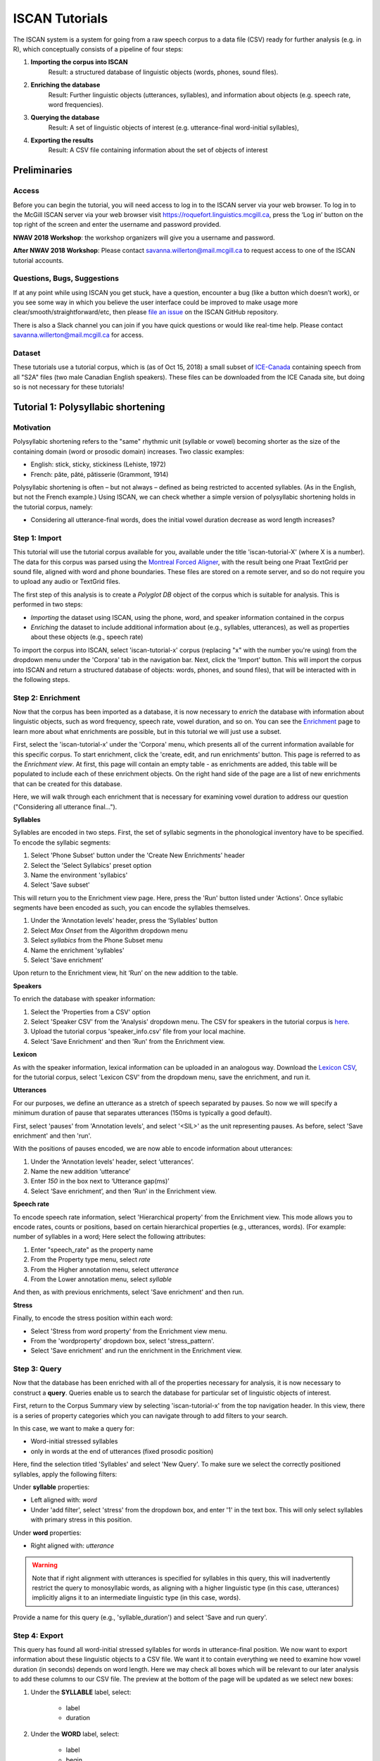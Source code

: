 .. _`Montreal Forced Aligner`: https://github.com/MontrealCorpusTools/Montreal-Forced-Aligner
.. _`here`: http://spade.glasgow.ac.uk/wp-content/uploads/2018/07/speaker_info.csv
.. _`Lexicon CSV`: http://spade.glasgow.ac.uk/wp-content/uploads/2018/10/iscan_lexicon.csv
.. _`Enriching`: https://polyglot-server.readthedocs.io/en/latest/enrichment_iscan.html
.. _`Enrichment`: https://polyglot-server.readthedocs.io/en/latest/enrichment_iscan.html
.. _`Praat script`: https://raw.githubusercontent.com/MontrealCorpusTools/SPADE/master/Common/sibilant_jane_optimized.praat
.. _`FAVE`: https://github.com/JoFrhwld/FAVE/wiki/FAVE-align
.. _`ISCAN_Prototypes`: http://spade.glasgow.ac.uk/wp-content/uploads/2018/08/ICECAN_prototypes.csv

.. _tutorials_iscan:

***************
ISCAN Tutorials
***************

The ISCAN system is a system for going from a raw speech corpus to a data file (CSV) ready for further analysis (e.g. in R), which conceptually consists of a pipeline of four steps:

1. **Importing the corpus into ISCAN**
	Result: a structured database of linguistic objects (words, phones, sound files).
2. **Enriching the database**
	Result: Further linguistic objects (utterances, syllables), and information about objects (e.g. speech rate, word frequencies).
3. **Querying the database**
	Result: A set of linguistic objects of interest (e.g. utterance-final word-initial syllables),
4. **Exporting the results**
	Result: A CSV file containing information about the set of objects of interest


Preliminaries
=============


Access
------

Before you can begin the tutorial, you will need access to log in to
the ISCAN server via your web browser. To log in to the McGill ISCAN
server via your web browser visit
https://roquefort.linguistics.mcgill.ca, press the ‘Log in’ button on
the top right of the screen and enter the username and password
provided.

**NWAV 2018 Workshop**: the workshop organizers will give you a username
and password.

**After NWAV 2018 Workshop**: Please contact
savanna.willerton@mail.mcgill.ca to request access to one of the ISCAN
tutorial accounts.

.. To use ISCAN you need to get a username and password from whoever the administrator for the server is. For now, the only ISCAN server is at McGill, so the first step is to contact Vanna (On Slack in the #iscan-help channel or email to savanna.willerton@mail.mcgill.ca) to request access, who will provide you with a username and password.




Questions, Bugs, Suggestions
----------------------------

If at any point while using ISCAN you get stuck, have a question,
encounter a bug (like a button which doesn’t work), or you see some
way in which you believe the user interface could be improved to make
usage more clear/smooth/straightforward/etc, then please `file an issue <https://github.com/MontrealCorpusTools/iscan-server/issues/>`_
on the ISCAN GitHub repository.

There is also a Slack channel you can join if you have quick questions
or would like real-time help. Please contact
savanna.willerton@mail.mcgill.ca for access.

.. TODO: public-facing page on "Getting Help and Giving Feedback" (we
   currently only have a project-internal page). please see ISCAN – Getting Help and Giving Feedback (link TODO).


Dataset
--------

These tutorials use a tutorial corpus, which is (as of Oct 15, 2018) a
small subset of `ICE-Canada
<https://dataverse.library.ualberta.ca/dataverse/VOICE>`_ containing
speech from all "S2A" files (two male Canadian English speakers).
These files can be downloaded from the ICE Canada site, but doing so
is not necessary for these tutorials!

   
Tutorial 1: Polysyllabic shortening
===================================


Motivation
----------

Polysyllabic shortening refers to the "same" rhythmic unit (syllable or vowel) becoming shorter as the size of the containing domain (word or prosodic domain) increases. Two classic examples:

* English: stick, sticky, stickiness (Lehiste, 1972)
* French: pâte, pâté, pâtisserie (Grammont, 1914)

Polysyllabic shortening is often – but not always – defined as being restricted to accented syllables. (As in the English, but not the French example.) Using ISCAN, we can check whether a simple version of polysyllabic shortening holds in the tutorial corpus, namely:

* Considering all utterance-final words, does the initial vowel duration decrease as word length increases?


Step 1: Import
--------------

This tutorial will use the tutorial corpus available for you,
available under the title 'iscan-tutorial-X' (where X is a number). The data for this corpus was parsed using the `Montreal Forced Aligner`_, with the result being one Praat TextGrid per sound file, aligned with word and phone boundaries. These files are stored on a remote server, and so do not require you to upload any audio or TextGrid files.

The first step of this analysis is to create a *Polyglot DB* object of the corpus which is suitable for analysis. This is performed in two steps:

+ *Importing* the dataset using ISCAN, using the phone, word, and speaker information contained in the corpus
+ *Enriching* the dataset to include additional information about (e.g., syllables, utterances), as well as properties about these objects (e.g., speech rate)

To import the corpus into ISCAN, select 'iscan-tutorial-x' corpus
(replacing "x" with the number you're using) from the dropdown menu under the 'Corpora' tab in the navigation bar. Next, click the 'Import' button. This will import the corpus into ISCAN and return a structured database of objects: words, phones, and sound files), that will be interacted with in the following steps.


Step 2: Enrichment
------------------

Now that the corpus has been imported as a database, it is now
necessary to *enrich* the database with information about linguistic
objects, such as word frequency, speech rate, vowel duration, and so
on. You can see the `Enrichment`_ page to learn more about what enrichments
are possible, but in this tutorial we will just use a subset.

First, select the 'iscan-tutorial-x' under the 'Corpora' menu, which presents all of the current information available for this specific corpus. To start enrichment, click the 'create, edit, and run enrichments' button. This page is referred to as the *Enrichment view*. At first, this page will contain an empty table - as enrichments are added, this table will be populated to include each of these enrichment objects. On the right hand side of the page are a list of new enrichments that can be created for this database.

Here, we will walk through each enrichment that is necessary for
examining vowel duration to address our question ("Considering all
utterance final...").


**Syllables**

Syllables are encoded in two steps. First, the set of syllabic segments in the phonological inventory have to be specified. To encode the syllabic segments:

1. Select 'Phone Subset' button under the 'Create New Enrichments' header
2. Select the 'Select Syllabics' preset option
3. Name the environment 'syllabics'
4. Select 'Save subset'

This will return you to the Enrichment view page. Here, press the 'Run' button listed under 'Actions'. Once syllabic segments have been encoded as such, you can encode the syllables themselves.

1. Under the ‘Annotation levels’ header, press the ‘Syllables’ button
2. Select *Max Onset* from the Algorithm dropdown menu
3. Select *syllabics* from the Phone Subset menu
4. Name the enrichment 'syllables'
5. Select 'Save enrichment'

Upon return to the Enrichment view, hit ‘Run’ on the new addition to the table.

**Speakers**

To enrich the database with speaker information:

1. Select the 'Properties from a CSV' option
2. Select 'Speaker CSV' from the 'Analysis' dropdown menu. The CSV for speakers in the tutorial corpus is `here`_. 
3. Upload the tutorial corpus 'speaker_info.csv' file from your local machine.
4. Select 'Save Enrichment' and then 'Run' from the Enrichment view.


**Lexicon**

As with the speaker information, lexical information can be uploaded
in an analogous way. Download the `Lexicon CSV`_, for the tutorial
corpus, select 'Lexicon CSV' from the dropdown menu, save the enrichment, and run it.

**Utterances**

For our purposes, we define an utterance as a stretch of speech
separated by pauses. So now we will specify a minimum duration of pause that separates utterances (150ms is typically a good default).

First, select 'pauses' from 'Annotation levels', and select '<SIL>' as the unit representing pauses. As before, select 'Save enrichment' and then 'run'.

With the positions of pauses encoded, we are now able to encode information about utterances:

1. Under the ‘Annotation levels’ header, select ‘utterances’.
2. Name the new addition ‘utterance’
3. Enter *150* in the box next to ‘Utterance gap(ms)’
4. Select ‘Save enrichment’, and then ‘Run’ in the Enrichment view.


**Speech rate**

To encode speech rate information, select 'Hierarchical property' from
the Enrichment view. This mode allows you to encode rates, counts or
positions, based on certain hierarchical properties (e.g., utterances,
words).  (For example: number of syllables in a word;  Here select the following attributes:

1. Enter "speech_rate" as the property name
2. From the Property type menu, select *rate*
3. From the Higher annotation menu, select *utterance*
4. From the Lower annotation menu, select *syllable*

And then, as with previous enrichments, select 'Save enrichment' and then run.

**Stress**

Finally, to encode the stress position within each word:

* Select 'Stress from word property' from the Enrichment view menu. 
* From the 'wordproperty' dropdown box, select 'stress_pattern'.
* Select 'Save enrichment' and run the enrichment in the Enrichment view.


Step 3: Query
---------------------

Now that the database has been enriched with all of the properties
necessary for analysis, it is now necessary to construct a **query**. Queries enable us to search the database for particular set of linguistic objects of interest.

First, return to the Corpus Summary view by selecting 'iscan-tutorial-x' from the top navigation header. In this view, there is a series of property categories which you can navigate through to add filters to your search.

In this case, we want to make a query for:

* Word-initial stressed syllables
* only in words at the end of utterances (fixed prosodic position)

Here, find the selection titled 'Syllables' and select 'New Query'. To make sure we select the correctly positioned syllables, apply the following filters:

Under **syllable** properties:

* Left aligned with: *word*
* Under 'add filter', select 'stress' from the dropdown box, and enter '1' in the text box. This will only select syllables with primary stress in this position.

Under **word** properties:

* Right aligned with: *utterance*

.. warning::

   Note that if right alignment with utterances is specified for syllables in this query, this will inadvertently
   restrict the query to monosyllabic words, as aligning with a higher linguistic type (in this case,
   utterances) implicitly aligns it to an intermediate linguistic type (in this case, words).

Provide a name for this query (e.g., 'syllable_duration') and select 'Save and run query'.

Step 4: Export
---------------------

This query has found all word-initial stressed syllables for words in utterance-final position. We now want to export information about these linguistic objects to a CSV file. We want it to contain everything we need to examine how vowel duration (in seconds) depends on word length. Here we may check all boxes which will be relevant to our later analysis to add these columns to our CSV file. The preview at the bottom of the page will be updated as we select new boxes:

1. Under the **SYLLABLE** label, select:

	* label
	* duration

2. Under the **WORD** label, select:

	* label
	* begin
	* end
	* num_syllables
	* stress_pattern

3. Under the **UTTERANCES** label, select:

   * speech_rate

4. Under the **SPEAKER** label, select:

	* name

5. Under the **SOUND FILE** label, select:

	* name

Once you have checked all relevant boxes, select 'Export to CSV'. Your results will be exported to a CSV file on your computer. The name will be the one you chose to save plus "export.csv". In our case, the resulting file will be called "syllable_duration export.csv".


Examining & analysing the data
------------------------------

Now that the CSV has been exported, it can be analyzed to
address whether polysyllabic shortening holds in the tutorial corpus.
This part does not involve ISCAN, so it's not necessary to actually
carry out the steps below unless you want to (and have R installed and
are familiar with using it).

In **R**, load the data as follows:

.. code-block:: R

	library(tidyverse)
	dur <- read.csv('syllable_duration export.csv')

You may need to first install the `tidyverse` library using ``install.packages('tidyverse')``. If you are unable to install tidyverse, you may also use ``library(ggplot2)`` instead (note: if you do this, please use ``subset()`` instead of ``filter()`` for the remaining steps).

First, by checking how many word (types) there are for each number of syllables in the CSV, we can see that only 1 word has 4 syllables:

.. code-block:: R

	group_by(dur, word_num_syllables) %>% summarise(n_distinct(word_label))

	#  	word_num_syllables `n_distinct(word_label)`
	#                <int>                    <int>
	# 1                  1                      109
	# 2                  2                       34
	# 3                  3                        7
	# 4                  4                        1

We remove the word with 4 syllables, since we can't generalize based on one word type:

.. code-block:: R

	dur <- filter(dur, word_num_syllables < 4)

Similarly, it is worth checking the distribution of syllable durations to see if there are any extreme values:

.. code-block:: R

	ggplot(dur, aes(x = syllable_duration)) + 
	geom_histogram() +
	xlab("Syllable duration")

.. image:: images/syll_hist_2.png
   :width: 400

As we can see here, there is one observation which appears to be some kind of outlier, which perhaps are the result of pragmatic lengthening or alignment error. To exclude this from analysis:

.. code-block:: R

	dur <- filter(dur, syllable_duration < 0.6)

Plot of the duration of the initial stressed syllable as a function of word duration (in syllables):

.. code-block:: R

	ggplot(dur, aes(x = factor(word_num_syllables), y = syllable_duration)) +
	geom_boxplot() +
	xlab("Number of syllables") + ylab("Syllable duration") +
	scale_y_sqrt()

.. image:: images/syll_dur_3.png
   :width: 400

Here it's possible to see that there is a consistent shortening effect based on the number of syllables in the word, where the more syllables in a word the shorter the initial stressed syllable becomes.

Tutorial 2: Vowel formants
==========================

Vowel quality is well known to vary according to a range of social and linguistic factors (Labov, 2001). The precursor to any sociolinguistic and/or phonetic analysis of acoustic vowel quality is the successful identification, measurement, extraction, and visualization of the particular vowel variables for the speakers under consideration. It is often useful to consider vowels in terms of their overall patterning together in the acoustic vowel space.

In this tutorial, we will use ISCAN to measure the first and second
formants for the two speakers in the tutorial corpus, for the following vowels (keywords after Wells, 1982): FLEECE, KIT, FACE, DRESS, TRAP/BATH, PRICE, MOUTH, STRUT, NURSE, LOT/PALM, CLOTH/THOUGHT, CHOICE, GOAT, FOOT, GOOSE. We will only consider vowels whose duration is longer than 50ms, to avoid including reduced tokens. This tutorial assumes you have completed the *import* and *enrichment* sections from the previous tutorial, and so will only include the information specific to analysing formants.

Step 1: Enrichment
------------------

**Stressed vowels**

First, the set of stress vowels in the phonological inventory have to be specified. To encode these:

1. Select 'Phone Subset' button under the 'Create New Enrichments' header
2. Select the 'Select Stressed Vowels' preset option
3. Name the environment 'stressed_vowels'
4. Select 'Save subset'

This will return you to the Enrichment view page. Here, press the 'Run' button listed under 'Actions'.

**Acoustics**

Now we will compute vowel formants for all stressed syllables using an algorithm similar to `FAVE`_.

For this last section, you will need a vowel prototype file. For the
purposes of this tutorial, the file for the tutorial corpus is
provided here:

.. This one is also normally accessed after you've checked out the
   tutorial corpus from the master SPADE Git repositories held on the McGill Roquefort server. Again, for the purposes of the tutorial, it is provided below.

`ISCAN_Prototypes`_

Please save the file to your computer.


From the Enrichment View, under the 'Acoustics' header, select 'Formant Points'. As usual, this will bring you to a new page. From the **Phone class** menu, select *stressed_vowels*. Using the 'Choose Vowel Prototypes CSV' button, upload the ICECAN_prototypes.csv file you saved. For **Number of iterations**, type 3 and for **Min Duration (ms)** type 50ms.

Finally, hit the 'Save enrichment' button. Then click 'Run' from the Enrichment View.

Step 2: Query
-------------

The next step is to search the dataset to find a set of linguistic objects of interest. In our case, we're looking for all stressed vowels, and we will get formants for each of these. Let's see how to do this using the **Query view**.

First, return to the 'iscan-tutorial-x' Corpus Summary view, then navigate to the 'Phones' section and select **New Query**. This will take you to a new page, called the Query view, where we can put together and execute searches. In this view, there is a series of property categories which you can navigate through to add filters to your search. Under 'Phone Properties', there is a dropdown menu with search options labelled 'Subset'. Select 'stressed_vowels'. You may select 'Add filter' if you would like to see more options to narrow down your search.

The selected filter settings will be saved for further use. It will
automatically be saved as 'New phone query', but let's change that to
something more memorable, say 'Tutorial corpus Formants'. When you are done, click the 'Save and run query' button. The search may take a while, especially for large datasets, but should not take more than a couple of minutes for this small subset of the ICE-Can corpus we're using for the tutorials.

Step 3: Export
--------------

Now that we have made our query and extracted the set of objects of interest, we'll want to export this to a CSV file for later use and further analysis (i.e. in R, MatLab, etc.)

Once you hit 'Save query', your search results will appear below the search window. Since we selected to find all stressed vowels only, a long list of phone tokens (every time a stressed vowel occurs in the dataset) should now be visible. This list of objects may not be useful to our research without some further information, so let's select what information will be visible in the resulting CSV file using the window next to the search view.

Here we may check all boxes which will be relevant to our later analysis to add these columns to our CSV file. The preview at the bottom of the page will be updated as we select new boxes:


Under the **Phone** header, select:
	* label
	* begin
	* end
	* F1
	* F2
	* F3
	* B1 (The bandwidth of Formant 1)
	* B2 (The bandwidth of Formant 2)
	* B3 (The bandwidth of Formant 3)
	* num_formants

Under the **Syllable** header, select:
	* stress
	* position_in_word

Under the **Word** header, select:
	* label
	* stress_pattern

Under the **Utterance** header, select:
	* speech_rate

Under the **Speaker** header, select:
	* name

Under the **Sound File** header, select:
	* name

Once you have checked all relevant boxes, select 'Export to CSV'. Your results will be exported to a CSV file on your computer. The name will be the one you chose to save plus "export.csv". In our case, the resulting file will be called "Tutorial Formants export.csv".

Step 4. Examining & analysing the data
--------------------------------------

With the tutorial complete, we should now have a CSV file saved on our
personal machine containing information about the set of objects we
queried for and all other relevant information.

We now examine this data. This part doesn't use ISCAN, so it's not necessary to actually
carry out the steps below unless you want to.

In R, load the data as follows:


.. code-block:: R

	library(tidyverse)
	v <- read.csv("Tutorial Formants export.csv")

Rename the variable containing the vowel labels to ‘Vowel’, and reorder the vowels so that they pattern according to usual representation in acoustic/auditory vowel space:

.. code-block:: R

	v$Vowel <- v$phone_label
	v$Vowel = factor(v$Vowel, levels = c('IY1', 'IH1', 'EY1', 'EH1', 'AE1', 'AY1','AW1', 'AH1', 'ER1', 'AA1', 'AO1', 'OY1', 'OW1', 'UH1', 'UW1'))

Plot the vowels for the two speakers in this sound file:

.. code-block:: R

	ggplot(v, aes(x = phone_F2, y = phone_F1, color=Vowel)) + 
	geom_point() + 
	facet_wrap(~speaker_name) + 
	scale_colour_hue(labels = c("FLEECE", "KIT", "FACE", "DRESS", "TRAP/BATH", "PRICE", "MOUTH", "STRUT", "NURSE", "LOT/PALM", "CLOTH/THOUGHT", "CHOICE", "GOAT", "FOOT", "GOOSE")) + 
	scale_y_reverse() + 
	scale_x_reverse() + 
	xlab("F2(Hz)") + 
	ylab("F1(Hz)")

.. image:: images/vowels.png
	:width: 800

Tutorial 3: Sibilants
=====================

Sibilants, and in particular, /s/, have been observed to show interesting sociolinguistic variation according to a range of intersecting factors, including gendered, class, and ethnic identities (Stuart-Smith, 2007; Levon, Maegaard and Pharao, 2017). Sibilants - /s ʃ z ʒ/ - also show systematic variation according to place of articulation (Johnson, 2003). Alveolar fricatives /s z/ as in send, zen, are formed as a jet of air is forced through a narrow constriction between the tongue tip/blade held close to the alveolar ridge, and the air strikes the upper teeth as it escapes, resulting in high pitched friction. The post-alveolar fricatives /ʃ  ʒ/, as in 'sheet', 'Asia', have a more retracted constriction, the cavity in front of the constriction is a bit longer/bigger, and the pitch is correspondingly lower. In many varieties of English, the post-alveolar fricatives also have some lip-rounding, reducing the pitch further. 

Acoustically, sibilants show a spectral ‘mountain’ profile, with peaks and troughs reflecting the resonances of the cavities formed by the articulators (Jesus and Shadle, 2002). The frequency of the main spectral peak, and/or main area of acoustic energy (Centre of Gravity), corresponds quite well to shifts in place of articulation, including quite fine-grained differences, such as those which are interesting for sociolinguistic analysis: alveolars show higher frequencies, more retracted post-alveolars show lower frequencies.

As with the previous tutorials, we will use ISCAN to select all
sibilants from the imported sound file for the two speakers in the
tutorial corpus, and take a set of acoustic spectral measures including spectral peak, which we will then export as a CSV, for inspection.

Step 1: Enrichment
------------------

It is not necessary to re-enrich the corpus with the elements from the previous tutorial, and so here will only include the enrichments necessary to analyse sibilants.

**Sibilants**

Start by looking at the options under 'Create New Enrichments', press the 'Phone Subset' button under the 'Subsets' header. Here we select and name subsets of phones. If we wish to search for sibilants, we have two options for this corpus:

* For our subset of ICE-Can we have the option to press the pre-set button 'Select sibilants'.
* For some datasets the 'Select sibilants' button will not be available. In this case you may manually select a subset of phones of interest.

Then choose a name for the subset (in this case 'sibilants' will be filled in automatically) and click 'Save subset'. This will return you to the Enrichment view where you will see the new enrichment in your table. In this view, press 'Run' under 'Actions'.

**Acoustics**

For this section, you will need a special praat script saved in the MontrealCorpusTools/SPADE GitHub repository which takes a few spectral measures (including peak and spectral slope) for a given segment of speech. With this script, ISCAN will take these measures for each sibilant in the corpus. A link is provided below, please save the ``sibilant_jane_optimized.praat`` file to your computer: `Praat script`_

From the Enrichment View, press the 'Custom Praat Script' button under the 'Acoustics' header. As usual, this will bring you to a new page. First, upload the saved file 'sibilant_jane_optimized.praat' from your computer using 'Choose Praat Script' button. Under the **Phone class** dropdown menu, select *sibilant*.

Finally, hit the 'Save enrichment' button, and 'Run' from the Enrichment View.

**Hierarchical Properties**

Next, from the **Enrichment View** press the 'Hierarchical property' button under 'Annotation properties' header. This will bring you to a page with four drop down menus (Higher linguistic type, Lower linguistic type, Subset of lower linguistic type, and Property type) where we can encode speech rates, number of syllables in a word, and phone position.

While adding each enrichment below, remember to choose an appropriate name for the enrichment, hit the 'save enrichment' button, and then click 'Run' in the Enrichment View.

*Syllable Count 1 (Number of Syllables in a Word)*

1. Enter "num_syllables" as the property name
2. From the Property type menu, select *count*
3. From the Higher annotation menu, select *word*
4. From the Lower annotation menu, select *syllable*

*Syllable Count 2 (Number of Syllables in an Utterance)*

1. Enter "num_syllables" as the property name
2. From the Property type menu, select *count*
3. From the Higher annotation menu, select *utterance*
4. From the Lower annotation menu, select *syllable*

*Phone Count (Number of Phones per Word)*

1. Enter "num_phones" as the property name
2. From the Property type menu, select *count*
3. From the Higher annotation menu, select *word*
4. From the Lower annotation menu, select *phone*

*Word Count (Number of Words in an Utterance)*

1. Enter "num_words" as the property name
2. From the Property type menu, select *count*
3. From the Higher annotation menu, select *utterance*
4. From the Lower annotation menu, select *word*


*Phone Position*

1. Enter "position_in_syllable" as the property name
2. From the Property type menu, select *position*
3. From the Higher annotation menu, select *syllable*
4. From the Lower annotation menu, select *phone*

Step 2: Query
-------------

The next step is to search the dataset to find a set of linguistic objects of interest. In our case, we're looking for all sibilants. Let's see how to do this using the **Query view**.

First, return to the 'iscan-tutorial-X' Corpus Summary view, then navigate to the 'Phones' section and select **New Query**. This will take you to a new page, called the Query view, where we can put together and execute searches. In this view, there is a series of property categories which you can navigate through to add filters to your search. Under 'Phone Properties', there is a dropdown menu labelled **'Subset'**. Select 'sibilants'. You may select 'Add filter' if you would like to see more options to narrow down your search.

.. image:: images/Screenshot-from-2018-10-04-10-12-52-300x151.png
   :width: 400

The selected filter settings will be saved for further use. It will automatically be saved as 'New phone query', but let's change that to something more memorable, say 'SibilantsTutorial'. When you are done, click the 'Run query' button. The search may take a while, especially for large datasets.

Step 3: Export
--------------

Now that we have made our query and extracted the set of objects of interest, we'll want to export this to a CSV file for later use and further analysis (i.e. in R, MatLab, etc.)

Once you hit 'Run query', your search results will appear below the search window. Since we selected to find all sibilants only, a long list of phone tokens (every time a sibilant occurs in the dataset) should now be visible. This list of sibilants may not be useful to our research without some further information, so let's select what information will be visible in the resulting CSV file using the window next to the search view.
G
Here we may check all boxes which will be relevant to our later analysis to add these columns to our CSV file. The preview at the bottom of the page will be updated as we select new boxes:

.. image:: images/Screenshot-from-2018-10-04-11-41-32-300x111.png
   :width: 400


Under the **Phone** header, select:
   * label
   * begin
   * end
   * cog
   * peak
   * slope
   * spread

Under the **Syllable** header, select:
   * stress

Under the **Word** header, select:
   * label

Under the **Utterance** header, select:
   * speech_rate

Under the **Speaker** header, select:
   * name

Under the **Sound File** header, select:
   * name


Once you have checked all relevant boxes, click the 'Export to CSV' button. Your results will be exported to a CSV file on your computer. The name will be the one you chose to save for the Query plus "export.csv". In our case, the resulting file will be called "SibilantsTutorial export.csv".

Step 4: Examining & analysing the data
--------------------------------------

With the tutorial complete, we should now have a CSV file saved on our
personal machine containing information about the set of objects we
queried for and all other relevant information.

We now examine this data. This part doesn't use ISCAN, so it's not necessary to actually
carry out the steps below unless you want to.


First, open the CSV in R:

.. code-block:: R

	s <- read.csv("SibilantsTutorial export.csv")


Check that the sibilants have been exported correctly:

.. code-block:: R

	levels(s$phone_label)

Change the column name to 'sibilant':

.. code-block:: R

	s$sibilant <- s$phone_label

Check the counts for the different voiceless/voiced sibilants - /ʒ/ is rare!

.. code-block:: R
	
	summary(s$sibilant)

	# S   SH    Z     ZH 
	# 2268  187 1296  3 

Reorder the sibilants into a more intuitive order (alveolars then post-alveolars):

.. code-block:: R

	s$sibilant <- factor(s$sibilant, levels = c('S', 'Z', 'SH', 'ZH'))

Finally, plot the sibilants for the two speakers:

.. code-block:: R

	ggplot(s, aes(x = factor(sibilant), y = phone_peak)) + 
	geom_boxplot() + 
	xlab("Spectral Peak (Hz)") + 
	ylab("sibilant") + 
	scale_y_sqrt() + 
	facet_wrap(~speaker_name)

.. image:: images/sibilants.png
	:width: 800

Tutorial 3: Custom scripts
==========================

Often in studies it is necessary to perform highly specialized analyses.
As ISCAN can't possibly provide every single analysis that anyone could ever want, there is a way to perform analyses outside of ISCAN, and then bring them in.
This is the purpose of the """""" enrichment. 
Using it is relatively straightforward, although it requires some prelimanary steps to get the data in the right format before using.
It also requires access to the original sound files of a corpus if you wish to use these in your analysis.

In this tutorial we will be using an R script, but you can use any script or software that you so choose.

Step 1: Necessary Enrichments
-----------------------------
The only necessary enrichment to do in this tutorial is to encode a sibilant subset of phones.
To do this, start at the 'iscan-tutorial-X' corpus summary view, and click on the 'Create, run and edit enrichments' button in the centre column.
Then, click on 'Phone Subset'. 

At the enrichment page, click on the select sibilants button, then name the subset 'sibilants' and save the subset.

Finally, at the main enrichment page, run the sibilant enrichment. 


Step 2: Running a phone query
-----------------------------
Now that we have all the enrichments we need, we can go to the **Query View**.

Starting at the 'iscan-tutorial-X' corpus summary view, navigate to the phones section of the left-most column and click "new Phone Query".
From there, the you'll have the option to choose various different filters to select a subset of phones.
For this tutorial we're looking at sibilants, so all you need to do is select the sibilants subset from the first drop-down menu from the centre menu. 

Feel free to also re-name the query to anything you'd like, for example 'sibilant ID query'.
From there, click on 'Run query' and wait for the query to finish.

Step 3: Exporting phone IDs
---------------------------
Once the query has finished, a new pane will appear to the right of the window.
This pane will contain a list of different properties of the phones found, and properties of the syllables, words, and utterances that a phone is in. 
These are the columns that will be included in the CSV that you will download from ISCAN.

For the script, we will need a couple different columns.

Under the **Phone** header, select:
   * label
   * begin
   * end
   * id

Under the **Sound File** header, select:
   * name

Once all these columns have been selected, click the "Generate CSV Export File" in the row of buttons in the centre of the screen, above the results of the query.
This may take a second or two to run, then once it's available, click on the "Save CSV export file" and save the file somewhere convenient on your computer.


An important thing to note for this section is that while you can rename columns for export, you should not rename the ID column if you intend on importing this CSV later.
By default, a phone ID column will be labeled "phone_id". 
When importing, ISCAN looks for a column that ends with "_id" and then uses the first half of the name of that column to know what these IDs represent(in this case, phones).
You also should not have multiple ID columns in your import CSV, although if you do, ISCAN will use the first ID column only. 

Step 4: Running the R script
----------------------------

The script and associated files with the script can be downloaded `here<link TODO>`.
This script estimates spectral features in R (Reidy, 2015).

In order to get this script running on your computer, you will have to make a few minor edits once you have extracted the ZIP file.
Open up 'iscan-token-spectral-demo.R' in your text editor.

At the top of the file, there will be two file paths defined.
Change 'sound_file_directory' to the file path of where you have the sound files of the tutorial corpus.
Then, change 'corpus_directory' to be the file path of the CSV that you downloaded from ISCAN.
I have it as a relative path, but you can of course make it an absolute path.

.. code-block:: R

   sound_file_directory <- "/home/michael/Documents/Work/test_corpus"
   corpus_data <- read.csv("../sibilants_export.csv")

This script also assumes you have not renamed any of the columns that you exported.
If you did change any columns' name, you will have to look through the script and change the following lines to the names of the corresponding columns.

.. code-block:: R

    sound_file <- paste(corpus_data[row, "sound_file_name"], '.wav', sep="")
    begin <- corpus_data[row, "phone_begin"]
    end <- corpus_data[row, "phone_end"]

Finally, you can run the script in R, and it will create a new CSV file, 'spectral_sibilants.csv' that we will import to ISCAN.

Step 4: Importing the CSV
-------------------------
Back in ISCAN, go to the enrichments page for your tutorial corpus.

Under 'Annotation properties', click on the 'Custom Properties from a Query-generated CSV' button.

From this page, click on the "browse" button and navigate to the 'spectral_sibilants.csv' generated in the last step. 
Select it for upload, then click on "Upload CSV".
This may take a second or two, so be patient.

After this, a new list of properties will appear which come from the columns of the CSV.
Scroll down, and select all the features that start with 'spectral'. 

Then, click 'save enrichment', and from the main enrichment page, run the enrichment labelled 'Enrich phone from "spectral_sibilants.csv"'.

Now you're done!
ISCAN will now have all of the values calculated by the R script associated with all the sibilants in the corpus.
You can test this out by going to the phone query you created earlier. 
You should see all these new properties in the column selection pane, although you may need to click "Refresh Query" before the values appear.

